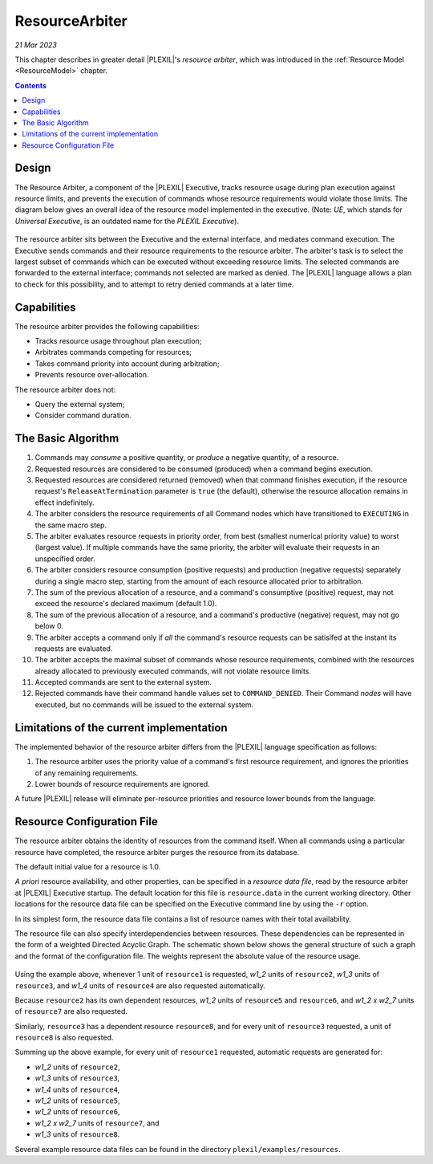 .. _ResourceArbiter:

ResourceArbiter
=================

*21 Mar 2023*

This chapter describes in greater detail |PLEXIL|'s *resource arbiter*,
which was introduced in the :ref:`Resource Model <ResourceModel>` chapter.

.. contents::

Design
------

The Resource Arbiter, a component of the |PLEXIL| Executive, tracks
resource usage during plan execution against resource limits, and
prevents the execution of commands whose resource requirements would
violate those limits.  The diagram below gives an overall idea of the
resource model implemented in the executive. (Note: *UE*, which stands
for *Universal Executive*, is an outdated name for the *PLEXIL
Executive*).

.. figure:: ../_static/images/Resourcemodel.jpg

The resource arbiter sits between the Executive and the external
interface, and mediates command execution.  The Executive sends
commands and their resource requirements to the resource arbiter.  The
arbiter's task is to select the largest subset of commands which can
be executed without exceeding resource limits.  The selected commands
are forwarded to the external interface; commands not selected are
marked as denied.  The |PLEXIL| language allows a plan to check for
this possibility, and to attempt to retry denied commands at a later
time.

Capabilities
------------

The resource arbiter provides the following capabilities:

-  Tracks resource usage throughout plan execution;

-  Arbitrates commands competing for resources;

-  Takes command priority into account during arbitration;

-  Prevents resource over-allocation.

The resource arbiter does not:

-  Query the external system;

-  Consider command duration.

.. _the_basic_algorithm:

The Basic Algorithm
-------------------

#. Commands may *consume* a positive quantity, or *produce* a negative
   quantity, of a resource.
#. Requested resources are considered to be consumed (produced) when a
   command begins execution.
#. Requested resources are considered returned (removed) when that
   command finishes execution, if the resource request's
   ``ReleaseAtTermination`` parameter is ``true`` (the default),
   otherwise the resource allocation remains in effect indefinitely.
#. The arbiter considers the resource requirements of all Command
   nodes which have transitioned to ``EXECUTING`` in the same macro
   step.
#. The arbiter evaluates resource requests in priority order, from
   best (smallest numerical priority value) to worst (largest value).
   If multiple commands have the same priority, the arbiter will
   evaluate their requests in an unspecified order.
#. The arbiter considers resource consumption (positive requests) and
   production (negative requests) separately during a single macro
   step, starting from the amount of each resource allocated prior to
   arbitration.
#. The sum of the previous allocation of a resource, and a command's
   consumptive (positive) request, may not exceed the resource's
   declared maximum (default 1.0).
#. The sum of the previous allocation of a resource, and a command's
   productive (negative) request, may not go below 0.
#. The arbiter accepts a command only if *all* the command's resource
   requests can be satisifed at the instant its requests are evaluated.
#. The arbiter accepts the maximal subset of commands whose resource
   requirements, combined with the resources already allocated to
   previously executed commands, will not violate resource limits.
#. Accepted commands are sent to the external system.
#. Rejected commands have their command handle values set to
   ``COMMAND_DENIED``.  Their Command *nodes* will have executed, but
   no commands will be issued to the external system.

Limitations of the current implementation
-----------------------------------------

The implemented behavior of the resource arbiter differs from the
|PLEXIL| language specification as follows:

#. The resource arbiter uses the priority value of a command's first
   resource requirement, and ignores the priorities of any remaining
   requirements.
#. Lower bounds of resource requirements are ignored.

A future |PLEXIL| release will eliminate per-resource priorities and
resource lower bounds from the language.

.. _resource_configuration_file:

Resource Configuration File
---------------------------

The resource arbiter obtains the identity of resources from the
command itself.  When all commands using a particular resource have
completed, the resource arbiter purges the resource from its database.

The default initial value for a resource is 1.0.

*A priori* resource availability, and other properties, can be
specified in a *resource data file*, read by the resource arbiter at
|PLEXIL| Executive startup.  The default location for this file is
``resource.data`` in the current working directory.  Other locations
for the resource data file can be specified on the Executive command
line by using the ``-r`` option.

In its simplest form, the resource data file contains a list of
resource names with their total availability.

The resource file can also specify interdependencies between
resources.  These dependencies can be represented in the form of a
weighted Directed Acyclic Graph.  The schematic shown below shows the
general structure of such a graph and the format of the configuration
file. The weights represent the absolute value of the resource usage.
  
.. figure:: ../_static/images/Dagresources3.jpg

Using the example above, whenever 1 unit of ``resource1`` is
requested, *w1_2* units of ``resource2``, *w1_3* units of
``resource3``, and *w1_4* units of ``resource4`` are also requested
automatically.

Because ``resource2`` has its own dependent resources, *w1_2* units of
``resource5`` and ``resource6``, and *w1_2 x w2_7* units of
``resource7`` are also requested.

Similarly, ``resource3`` has a dependent resource ``resource8``, and
for every unit of ``resource3`` requested, a unit of ``resource8`` is
also requested.

Summing up the above example, for every unit of ``resource1``
requested, automatic requests are generated for:

* *w1_2* units of ``resource2``,
* *w1_3* units of ``resource3``,
* *w1_4* units of ``resource4``,
* *w1_2* units of ``resource5``,
* *w1_2* units of ``resource6``,
* *w1_2 x w2_7* units of ``resource7``, and
* *w1_3* units of ``resource8``.

Several example resource data files can be found in the directory
``plexil/examples/resources``.
